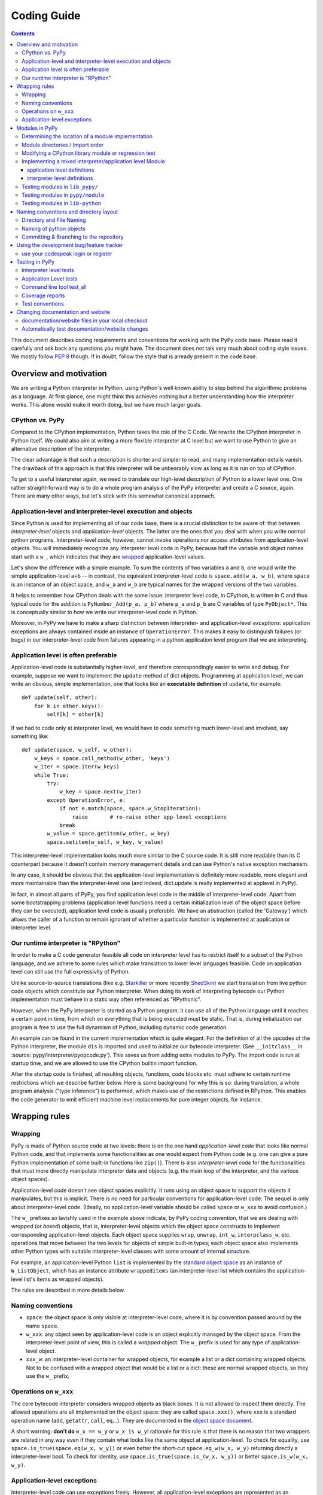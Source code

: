 ====================================
Coding Guide
====================================

.. contents::

This document describes coding requirements and conventions for
working with the PyPy code base.  Please read it carefully and
ask back any questions you might have. The document does not talk
very much about coding style issues. We mostly follow `PEP 8`_ though.
If in doubt, follow the style that is already present in the code base.

.. _`PEP 8`: http://www.python.org/dev/peps/pep-0008/

.. _`RPython`:

Overview and motivation
========================

We are writing a Python interpreter in Python, using Python's well known
ability to step behind the algorithmic problems as a language. At first glance,
one might think this achieves nothing but a better understanding how the
interpreter works.  This alone would make it worth doing, but we have much
larger goals.


CPython vs. PyPy
-------------------

Compared to the CPython implementation, Python takes the role of the C
Code. We rewrite the CPython interpreter in Python itself.  We could
also aim at writing a more flexible interpreter at C level but we
want to use Python to give an alternative description of the interpreter.

The clear advantage is that such a description is shorter and simpler to
read, and many implementation details vanish. The drawback of this approach is
that this interpreter will be unbearably slow as long as it is run on top
of CPython.

To get to a useful interpreter again, we need to translate our
high-level description of Python to a lower level one.  One rather
straight-forward way is to do a whole program analysis of the PyPy
interpreter and create a C source, again. There are many other ways,
but let's stick with this somewhat canonical approach.


.. _application-level:
.. _interpreter-level:

Application-level and interpreter-level execution and objects
-------------------------------------------------------------

Since Python is used for implementing all of our code base, there is a
crucial distinction to be aware of: that between *interpreter-level* objects and 
*application-level* objects.  The latter are the ones that you deal with
when you write normal python programs.  Interpreter-level code, however,
cannot invoke operations nor access attributes from application-level
objects.  You will immediately recognize any interpreter level code in
PyPy, because half the variable and object names start with a ``w_``, which
indicates that they are `wrapped`_ application-level values. 

Let's show the difference with a simple example.  To sum the contents of
two variables ``a`` and ``b``, one would write the simple application-level
``a+b`` -- in contrast, the equivalent interpreter-level code is
``space.add(w_a, w_b)``, where ``space`` is an instance of an object space,
and ``w_a`` and ``w_b`` are typical names for the wrapped versions of the
two variables.

It helps to remember how CPython deals with the same issue: interpreter
level code, in CPython, is written in C and thus typical code for the
addition is ``PyNumber_Add(p_a, p_b)`` where ``p_a`` and ``p_b`` are C
variables of type ``PyObject*``. This is conceptually similar to how we write
our interpreter-level code in Python.

Moreover, in PyPy we have to make a sharp distinction between
interpreter- and application-level *exceptions*: application exceptions
are always contained inside an instance of ``OperationError``.  This
makes it easy to distinguish failures (or bugs) in our interpreter-level code
from failures appearing in a python application level program that we are
interpreting.


.. _`app-preferable`: 

Application level is often preferable 
-------------------------------------

Application-level code is substantially higher-level, and therefore
correspondingly easier to write and debug.  For example, suppose we want
to implement the ``update`` method of dict objects.  Programming at
application level, we can write an obvious, simple implementation, one
that looks like an **executable definition** of ``update``, for
example::

    def update(self, other):
        for k in other.keys():
            self[k] = other[k]

If we had to code only at interpreter level, we would have to code
something much lower-level and involved, say something like::

    def update(space, w_self, w_other):
        w_keys = space.call_method(w_other, 'keys')
        w_iter = space.iter(w_keys)
        while True:
            try:
                w_key = space.next(w_iter)
            except OperationError, e:
                if not e.match(space, space.w_StopIteration):
                    raise       # re-raise other app-level exceptions
                break
            w_value = space.getitem(w_other, w_key)
            space.setitem(w_self, w_key, w_value)

This interpreter-level implementation looks much more similar to the C
source code.  It is still more readable than its C counterpart because 
it doesn't contain memory management details and can use Python's native 
exception mechanism. 

In any case, it should be obvious that the application-level implementation 
is definitely more readable, more elegant and more maintainable than the
interpreter-level one (and indeed, dict.update is really implemented at
applevel in PyPy).

In fact, in almost all parts of PyPy, you find application level code in
the middle of interpreter-level code.  Apart from some bootstrapping
problems (application level functions need a certain initialization
level of the object space before they can be executed), application
level code is usually preferable.  We have an abstraction (called the
'Gateway') which allows the caller of a function to remain ignorant of
whether a particular function is implemented at application or
interpreter level. 

Our runtime interpreter is "RPython"
----------------------------------------------

In order to make a C code generator feasible all code on interpreter level has
to restrict itself to a subset of the Python language, and we adhere to some
rules which make translation to lower level languages feasible. Code on
application level can still use the full expressivity of Python.

Unlike source-to-source translations (like e.g. Starkiller_ or more recently
ShedSkin_) we start
translation from live python code objects which constitute our Python
interpreter.   When doing its work of interpreting bytecode our Python
implementation must behave in a static way often referenced as
"RPythonic".

.. _Starkiller: http://people.csail.mit.edu/jrb/Projects/starkiller.pdf
.. _ShedSkin: http://shed-skin.blogspot.com/

However, when the PyPy interpreter is started as a Python program, it
can use all of the Python language until it reaches a certain point in
time, from which on everything that is being executed must be static.
That is, during initialization our program is free to use the
full dynamism of Python, including dynamic code generation.

An example can be found in the current implementation which is quite
elegant: For the definition of all the opcodes of the Python
interpreter, the module ``dis`` is imported and used to initialize our
bytecode interpreter.  (See ``__initclass__`` in
:source:`pypy/interpreter/pyopcode.py`).  This
saves us from adding extra modules to PyPy. The import code is run at
startup time, and we are allowed to use the CPython builtin import
function.

After the startup code is finished, all resulting objects, functions,
code blocks etc. must adhere to certain runtime restrictions which we
describe further below.  Here is some background for why this is so:
during translation, a whole program analysis ("type inference") is
performed, which makes use of the restrictions defined in RPython. This
enables the code generator to emit efficient machine level replacements
for pure integer objects, for instance.


.. _`wrapping rules`:
.. _`wrapped`:

Wrapping rules
==============

Wrapping
--------- 

PyPy is made of Python source code at two levels: there is on the one hand
*application-level code* that looks like normal Python code, and that
implements some functionalities as one would expect from Python code (e.g. one
can give a pure Python implementation of some built-in functions like
``zip()``).  There is also *interpreter-level code* for the functionalities
that must more directly manipulate interpreter data and objects (e.g. the main
loop of the interpreter, and the various object spaces).

Application-level code doesn't see object spaces explicitly: it runs using an
object space to support the objects it manipulates, but this is implicit.
There is no need for particular conventions for application-level code.  The
sequel is only about interpreter-level code.  (Ideally, no application-level
variable should be called ``space`` or ``w_xxx`` to avoid confusion.)

The ``w_`` prefixes so lavishly used in the example above indicate,
by PyPy coding convention, that we are dealing with *wrapped* (or *boxed*) objects,
that is, interpreter-level objects which the object space constructs
to implement corresponding application-level objects.  Each object
space supplies ``wrap``, ``unwrap``, ``int_w``, ``interpclass_w``,
etc. operations that move between the two levels for objects of simple
built-in types; each object space also implements other Python types
with suitable interpreter-level classes with some amount of internal
structure.

For example, an application-level Python ``list``
is implemented by the `standard object space`_ as an
instance of ``W_ListObject``, which has an instance attribute
``wrappeditems`` (an interpreter-level list which contains the
application-level list's items as wrapped objects).

The rules are described in more details below.


Naming conventions
------------------

* ``space``: the object space is only visible at
  interpreter-level code, where it is by convention passed around by the name
  ``space``.

* ``w_xxx``: any object seen by application-level code is an
  object explicitly managed by the object space.  From the
  interpreter-level point of view, this is called a *wrapped*
  object.  The ``w_`` prefix is used for any type of
  application-level object.

* ``xxx_w``: an interpreter-level container for wrapped
  objects, for example a list or a dict containing wrapped
  objects.  Not to be confused with a wrapped object that
  would be a list or a dict: these are normal wrapped objects,
  so they use the ``w_`` prefix.


Operations on ``w_xxx``
-----------------------

The core bytecode interpreter considers wrapped objects as black boxes.
It is not allowed to inspect them directly.  The allowed
operations are all implemented on the object space: they are
called ``space.xxx()``, where ``xxx`` is a standard operation
name (``add``, ``getattr``, ``call``, ``eq``...). They are documented in the
`object space document`_.

A short warning: **don't do** ``w_x == w_y`` or ``w_x is w_y``!
rationale for this rule is that there is no reason that two
wrappers are related in any way even if they contain what
looks like the same object at application-level.  To check
for equality, use ``space.is_true(space.eq(w_x, w_y))`` or
even better the short-cut ``space.eq_w(w_x, w_y)`` returning
directly a interpreter-level bool.  To check for identity,
use ``space.is_true(space.is_(w_x, w_y))`` or better
``space.is_w(w_x, w_y)``.

.. _`object space document`: objspace.html#interface

.. _`applevel-exceptions`: 

Application-level exceptions
----------------------------

Interpreter-level code can use exceptions freely.  However,
all application-level exceptions are represented as an
``OperationError`` at interpreter-level.  In other words, all
exceptions that are potentially visible at application-level
are internally an ``OperationError``.  This is the case of all
errors reported by the object space operations
(``space.add()`` etc.).

To raise an application-level exception::

    raise OperationError(space.w_XxxError, space.wrap("message"))

To catch a specific application-level exception::

    try:
        ...
    except OperationError, e:
        if not e.match(space, space.w_XxxError):
            raise
        ...

This construct catches all application-level exceptions, so we
have to match it against the particular ``w_XxxError`` we are
interested in and re-raise other exceptions.  The exception
instance ``e`` holds two attributes that you can inspect:
``e.w_type`` and ``e.w_value``.  Do not use ``e.w_type`` to
match an exception, as this will miss exceptions that are
instances of subclasses.


.. _`modules`:

Modules in PyPy
===============

Modules visible from application programs are imported from
interpreter or application level files.  PyPy reuses almost all python
modules of CPython's standard library, currently from version 2.7.3.  We
sometimes need to `modify modules`_ and - more often - regression tests
because they rely on implementation details of CPython.

If we don't just modify an original CPython module but need to rewrite
it from scratch we put it into :source:`lib_pypy/` as a pure application level
module.

When we need access to interpreter-level objects we put the module into
:source:`pypy/module`.  Such modules use a `mixed module mechanism`_
which makes it convenient to use both interpreter- and application-level parts
for the implementation.  Note that there is no extra facility for
pure-interpreter level modules, you just write a mixed module and leave the
application-level part empty.

Determining the location of a module implementation
---------------------------------------------------

You can interactively find out where a module comes from, when running py.py.
here are examples for the possible locations::

    >>>> import sys
    >>>> sys.__file__
    '/home/hpk/pypy-dist/pypy/module/sys'

    >>>> import cPickle
    >>>> cPickle.__file__
    '/home/hpk/pypy-dist/lib_pypy/cPickle..py'

    >>>> import os
    >>>> os.__file__
    '/home/hpk/pypy-dist/lib-python/2.7/os.py'
    >>>>

Module directories / Import order
---------------------------------

Here is the order in which PyPy looks up Python modules:

*pypy/modules*

    mixed interpreter/app-level builtin modules, such as
    the ``sys`` and ``__builtin__`` module.

*contents of PYTHONPATH*

    lookup application level modules in each of the ``:`` separated
    list of directories, specified in the ``PYTHONPATH`` environment
    variable.

*lib_pypy/*

    contains pure Python reimplementation of modules.

*lib-python/2.7/*

    The modified CPython library.

.. _`modify modules`:

Modifying a CPython library module or regression test
-------------------------------------------------------

Although PyPy is very compatible with CPython we sometimes need
to change modules contained in our copy of the standard library,
often due to the fact that PyPy works with all new-style classes
by default and CPython has a number of places where it relies
on some classes being old-style.

We just maintain those changes in place,
to see what is changed we have a branch called `vendot/stdlib`
wich contains the unmodified cpython stdlib

.. _`mixed module mechanism`:
.. _`mixed modules`:

Implementing a mixed interpreter/application level Module
---------------------------------------------------------

If a module needs to access PyPy's interpreter level
then it is implemented as a mixed module.

Mixed modules are directories in :source:`pypy/module` with an  `__init__.py`
file containing specifications where each name in a module comes from.
Only specified names will be exported to a Mixed Module's applevel
namespace.

Sometimes it is necessary to really write some functions in C (or
whatever target language). See `rffi`_ and `external functions
documentation`_ for details. The latter approach is cumbersome and
being phased out and former has currently quite a few rough edges.

.. _`rffi`: rffi.html
.. _`external functions documentation`: translation.html#extfunccalls

application level definitions
.............................

Application level specifications are found in the `appleveldefs`
dictionary found in ``__init__.py`` files of directories in ``pypy/module``.
For example, in :source:`pypy/module/__builtin__/__init__.py` you find the following
entry specifying where ``__builtin__.locals`` comes from::

     ...
     'locals'        : 'app_inspect.locals',
     ...

The ``app_`` prefix indicates that the submodule ``app_inspect`` is
interpreted at application level and the wrapped function value for ``locals``
will be extracted accordingly.

interpreter level definitions
.............................

Interpreter level specifications are found in the ``interpleveldefs``
dictionary found in ``__init__.py`` files of directories in ``pypy/module``.
For example, in :source:`pypy/module/__builtin__/__init__.py` the following
entry specifies where ``__builtin__.len`` comes from::

     ...
     'len'       : 'operation.len',
     ...

The ``operation`` submodule lives at interpreter level and ``len``
is expected to be exposable to application level.  Here is
the definition for ``operation.len()``::

    def len(space, w_obj):
        "len(object) -> integer\n\nReturn the number of items of a sequence or mapping."
        return space.len(w_obj)

Exposed interpreter level functions usually take a ``space`` argument
and some wrapped values (see `wrapping rules`_) .

You can also use a convenient shortcut in ``interpleveldefs`` dictionaries:
namely an expression in parentheses to specify an interpreter level
expression directly (instead of pulling it indirectly from a file)::

    ...
    'None'          : '(space.w_None)',
    'False'         : '(space.w_False)',
    ...

The interpreter level expression has a ``space`` binding when
it is executed.

Adding an entry under pypy/module (e.g. mymodule) entails automatic
creation of a new config option (such as --withmod-mymodule and
--withoutmod-mymodule (the later being the default)) for py.py and
translate.py.

Testing modules in ``lib_pypy/``
--------------------------------

You can go to the :source:`lib_pypy/pypy_test/` directory and invoke the testing tool
("py.test" or "python ../../pypy/test_all.py") to run tests against the
lib_pypy hierarchy.  Note, that tests in :source:`lib_pypy/pypy_test/` are allowed
and encouraged to let their tests run at interpreter level although
:source:`lib_pypy/` modules eventually live at PyPy's application level.
This allows us to quickly test our python-coded reimplementations
against CPython.

Testing modules in ``pypy/module``
----------------------------------

Simply change to ``pypy/module`` or to a subdirectory and `run the
tests as usual`_.


Testing modules in ``lib-python``
-----------------------------------

In order to let CPython's regression tests run against PyPy
you can switch to the :source:`lib-python/` directory and run
the testing tool in order to start compliance tests.
(XXX check windows compatibility for producing test reports).

Naming conventions and directory layout
===========================================

Directory and File Naming
-------------------------

- directories/modules/namespaces are always **lowercase**

- never use plural names in directory and file names

- ``__init__.py`` is usually empty except for
  ``pypy/objspace/*`` and ``pypy/module/*/__init__.py``.

- don't use more than 4 directory nesting levels

- keep filenames concise and completion-friendly.

Naming of python objects
------------------------

- class names are **CamelCase**

- functions/methods are lowercase and ``_`` separated

- objectspace classes are spelled ``XyzObjSpace``. e.g.

  - StdObjSpace
  - FlowObjSpace

- at interpreter level and in ObjSpace all boxed values
  have a leading ``w_`` to indicate "wrapped values".  This
  includes w_self.  Don't use ``w_`` in application level
  python only code.

Committing & Branching to the repository
-----------------------------------------------------

- write good log messages because several people
  are reading the diffs.

- What was previously called ``trunk`` is called the ``default`` branch in
  mercurial. Branches in mercurial are always pushed together with the rest
  of the repository. To create a ``try1`` branch (assuming that a branch named
  ``try1`` doesn't already exists) you should do::

    hg branch try1
    
  The branch will be recorded in the repository only after a commit. To switch
  back to the default branch::
  
    hg update default
    
  For further details use the help or refer to the `official wiki`_::
  
    hg help branch

.. _`official wiki`: http://mercurial.selenic.com/wiki/Branch

.. _`using development tracker`:

Using the development bug/feature tracker
=========================================

We have a `development tracker`_, based on Richard Jones'
`roundup`_ application.  You can file bugs,
feature requests or see what's going on
for the next milestone, both from an E-Mail and from a
web interface.

.. _`development tracker`: https://bugs.pypy.org/

use your codespeak login or register
------------------------------------

If you have an existing codespeak account, you can use it to login within the
tracker. Else, you can `register with the tracker`_ easily.


.. _`register with the tracker`: https://bugs.pypy.org/user?@template=register
.. _`roundup`: http://roundup.sourceforge.net/


.. _`testing in PyPy`:
.. _`test-design`: 

Testing in PyPy
===============

Our tests are based on the `py.test`_ tool which lets you write
unittests without boilerplate.  All tests of modules
in a directory usually reside in a subdirectory **test**.  There are
basically two types of unit tests:

- **Interpreter Level tests**. They run at the same level as PyPy's
  interpreter.

- **Application Level tests**. They run at application level which means
  that they look like straight python code but they are interpreted by PyPy.

.. _`standard object space`: objspace.html#standard-object-space
.. _`objectspace`: objspace.html
.. _`py.test`: http://pytest.org/

Interpreter level tests
-----------------------

You can write test functions and methods like this::

    def test_something(space):
        # use space ...

    class TestSomething(object):
        def test_some(self):
            # use 'self.space' here

Note that the prefix `test` for test functions and `Test` for test
classes is mandatory.  In both cases you can import Python modules at
module global level and use plain 'assert' statements thanks to the
usage of the `py.test`_ tool.

Application Level tests
-----------------------

For testing the conformance and well-behavedness of PyPy it
is often sufficient to write "normal" application-level
Python code that doesn't need to be aware of any particular
coding style or restrictions.  If we have a choice we often
use application level tests which usually look like this::

    def app_test_something():
        # application level test code

    class AppTestSomething(object):
        def test_this(self):
            # application level test code

These application level test functions will run on top
of PyPy, i.e. they have no access to interpreter details.
You cannot use imported modules from global level because
they are imported at interpreter-level while you test code
runs at application level. If you need to use modules
you have to import them within the test function.

Another possibility to pass in data into the AppTest is to use
the ``setup_class`` method of the AppTest. All wrapped objects that are
attached to the class there and start with ``w_`` can be accessed
via self (but without the ``w_``) in the actual test method. An example::

    class AppTestErrno(object):
        def setup_class(cls):
            cls.w_d = cls.space.wrap({"a": 1, "b", 2})

        def test_dict(self):
            assert self.d["a"] == 1
            assert self.d["b"] == 2

.. _`run the tests as usual`:

Command line tool test_all
--------------------------

You can run almost all of PyPy's tests by invoking::

  python test_all.py file_or_directory

which is a synonym for the general `py.test`_ utility
located in the ``py/bin/`` directory.  For switches to
modify test execution pass the ``-h`` option.

Coverage reports
----------------

In order to get coverage reports the `pytest-cov`_ plugin is included.
it adds some extra requirements ( coverage_ and `cov-core`_ )
and can once they are installed coverage testing can be invoked via::

  python test_all.py --cov file_or_direcory_to_cover file_or_directory

.. _`pytest-cov`: http://pypi.python.org/pypi/pytest-cov
.. _`coverage`: http://pypi.python.org/pypi/coverage
.. _`cov-core`: http://pypi.python.org/pypi/cov-core

Test conventions
----------------

- adding features requires adding appropriate tests.  (It often even
  makes sense to first write the tests so that you are sure that they
  actually can fail.)

- All over the pypy source code there are test/ directories
  which contain unit tests.  Such scripts can usually be executed
  directly or are collectively run by pypy/test_all.py

.. _`change documentation and website`:

Changing documentation and website
==================================

documentation/website files in your local checkout
---------------------------------------------------

Most of the PyPy's documentation is kept in `pypy/doc`.
You can simply edit or add '.rst' files which contain ReST-markuped
files.  Here is a `ReST quickstart`_ but you can also just look
at the existing documentation and see how things work.

.. _`ReST quickstart`: http://docutils.sourceforge.net/docs/user/rst/quickref.html

Note that the web site of http://pypy.org/ is maintained separately.
For now it is in the repository https://bitbucket.org/pypy/pypy.org

Automatically test documentation/website changes
------------------------------------------------

.. _`sphinx home page`:
.. _`sphinx`: http://sphinx.pocoo.org/

We automatically check referential integrity and ReST-conformance.  In order to
run the tests you need sphinx_ installed.  Then go to the local checkout
of the documentation directory and run the Makefile::

    cd pypy/doc
    make html

If you see no failures chances are high that your modifications at least
don't produce ReST-errors or wrong local references. Now you will have `.html`
files in the documentation directory which you can point your browser to!

Additionally, if you also want to check for remote references inside
the documentation issue::

    make linkcheck

which will check that remote URLs are reachable.
